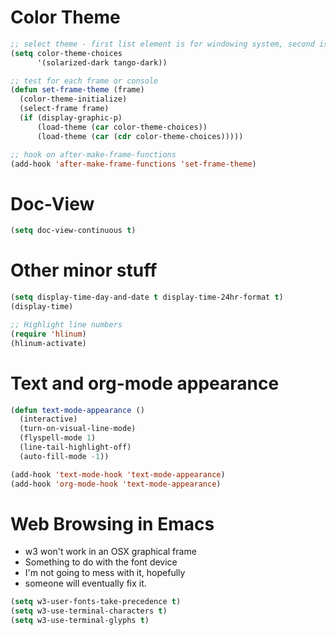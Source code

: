 * Color Theme
#+BEGIN_SRC emacs-lisp
  ;; select theme - first list element is for windowing system, second is for console/terminal
  (setq color-theme-choices 
        '(solarized-dark tango-dark))
  
  ;; test for each frame or console
  (defun set-frame-theme (frame)
    (color-theme-initialize)
    (select-frame frame)
    (if (display-graphic-p)
        (load-theme (car color-theme-choices))
        (load-theme (car (cdr color-theme-choices)))))
  
  ;; hook on after-make-frame-functions
  (add-hook 'after-make-frame-functions 'set-frame-theme)  
  
#+END_SRC

* Doc-View
#+BEGIN_SRC emacs-lisp
  (setq doc-view-continuous t)
#+END_SRC
* Other minor stuff
#+BEGIN_SRC emacs-lisp
  (setq display-time-day-and-date t display-time-24hr-format t)
  (display-time)

  ;; Highlight line numbers
  (require 'hlinum)
  (hlinum-activate)
#+END_SRC
* Text and org-mode appearance
#+BEGIN_SRC emacs-lisp
  (defun text-mode-appearance ()
    (interactive)
    (turn-on-visual-line-mode)
    (flyspell-mode 1)
    (line-tail-highlight-off)
    (auto-fill-mode -1))

  (add-hook 'text-mode-hook 'text-mode-appearance)
  (add-hook 'org-mode-hook 'text-mode-appearance)
#+END_SRC
* Web Browsing in Emacs
- w3 won't work in an OSX graphical frame
- Something to do with the font device
- I'm not going to mess with it, hopefully
- someone will eventually fix it.
#+BEGIN_SRC emacs-lisp
  (setq w3-user-fonts-take-precedence t)
  (setq w3-use-terminal-characters t)
  (setq w3-use-terminal-glyphs t)
#+END_SRC
